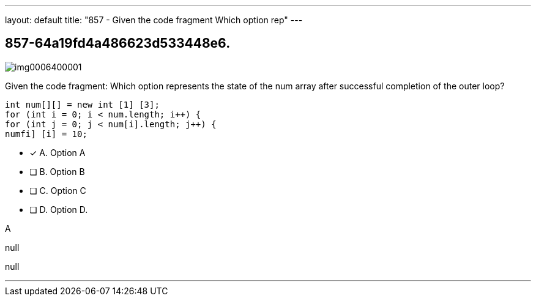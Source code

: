 ---
layout: default 
title: "857 - Given the code fragment
Which option rep"
---


[.question]
== 857-64a19fd4a486623d533448e6.



[.image]
--

image::https://eaeastus2.blob.core.windows.net/optimizedimages/static/images/Java-SE-8-Programmer/question/img0006400001.png[]

--


****

[.query]
--
Given the code fragment:
Which option represents the state of the num array after successful completion of the outer loop?


[source,java]
----
int num[][] = new int [1] [3];
for (int i = 0; i < num.length; i++) {
for (int j = 0; j < num[i].length; j++) {
numfi] [i] = 10;
----


--

[.list]
--
* [*] A. Option A
* [ ] B. Option B
* [ ] C. Option C
* [ ] D. Option D.

--
****

[.answer]
A

[.explanation]
--
null
--

[.ka]
null

'''


